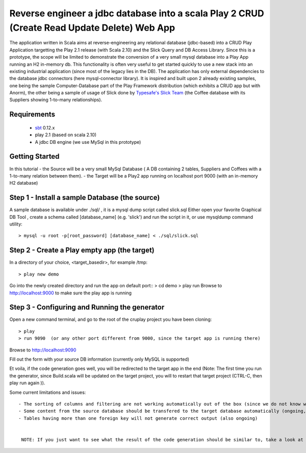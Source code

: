 Reverse engineer a jdbc database into a scala Play 2 CRUD (Create Read Update Delete) Web App
=============================================================================================

The application written in Scala aims at reverse-engineering any relational database (jdbc-based) into a CRUD Play Application targetting the Play 2.1 release (with Scala 2.10) and the Slick Query and DB Access Library. Since this is a prototype, the scope will be limited to demonstrate the conversion of a very small mysql database into a Play App running an H2 in-memory db.
This functionality is often very useful to get started quickly to use a new stack into an existing industrial application (since most of the legacy lies in the DB).
The application has only external dependencies to the database jdbc connectors  (here mysql-connector library).
It is inspired and built upon 2 already existing samples, one being the sample Computer-Database part of the Play Framework distribution (which exhibits a CRUD app but with Anorm), the other being a sample of usage of Slick done by `Typesafe's Slick Team <http://slick.typesafe.com/>`_ (the Coffee database with its Suppliers showing 1-to-many relationships).

Requirements
------------

 - `sbt <https://github.com/harrah/xsbt>`_ 0.12.x
 - play 2.1 (based on scala 2.10)
 - A jdbc DB engine (we use MySql in this prototype)


Getting Started
---------------

In this tutorial 
- the Source will be a very small MySql Database ( A DB containing 2 tables,  Suppliers and Coffees with a 1-to-many relation between them).
- the Target will be a Play2 app running on localhost port 9000 (with an in-memory H2 database)

Step 1 - Install a sample Database (the source)
-----------------------------------------------

A sample database is available under ./sql/ , it is a mysql dump script called slick.sql
Either open your favorite Graphical DB Tool , create a schema called [database_name] (e.g. 'slick') and run the script in it,
or use mysqldump command utility::

> mysql -u root -p[root_password] [database_name] < ./sql/slick.sql


Step 2 - Create a Play empty app (the target)
---------------------------------------------

In a directory of your choice, <target_basedir>, for example /tmp::

> play new demo

.. image:: doc/images/new_play_app.png

Go into the newly created directory and run the app on default port:: 
> cd demo
> play run
Browse to http://localhost:9000 to make sure the play app is running


Step 3 - Configuring and Running the generator
----------------------------------------------
Open a new command terminal, and go to the root of the cruplay project you have been cloning::

> play
> run 9090  (or any other port different from 9000, since the target app is running there)

Browse to http://localhost:9090

Fill out the form with your source DB information (currently only MySQL is supported)

Et voila, if the code generation goes well, you will be redirected to the target app in the end
(Note: The first time you run the generator, since Build.scala will be updated on the target project, you will to restart that target project
(CTRL-C, then play run again )).


Some current limitations and issues::

 - The sorting of columns and filtering are not working automatically out of the box (since we do not know which column to filter on ), might be possible to fix with some more thinking :-)
 - Some content from the source database should be transfered to the target database automatically (ongoing, using DBUnit)
 - Tables having more than one foreign key will not generate correct output (also ongoing)


  NOTE: If you just want to see what the result of the code generation should be similar to, take a look at my reference sample at https://github.com/ThomasAlexandre/slickcrudsample.git
